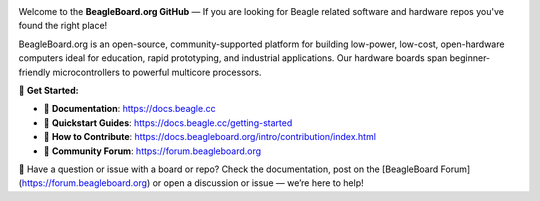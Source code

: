 .. image:: https://www.beagleboard.org/app/themes/beagleboard-theme/resources/images/beagleboard-logo.svg

.. image:: https://camo.githubusercontent.com/15f5c9546f08e319b979c46507e8c6c3d19972461a80dce572de9f0219da7c4e/68747470733a2f2f646f63732e626561676c652e63632f5f696d616765732f62616e6e65722e77656270
   :target: https://docs.beagle.cc

Welcome to the **BeagleBoard.org GitHub** —  If you are looking for Beagle related software and hardware repos you've found the right place!

BeagleBoard.org is an open-source, community-supported platform for building low-power, low-cost, open-hardware computers ideal for education, rapid prototyping, and industrial applications. Our hardware boards span beginner-friendly microcontrollers to powerful multicore processors.

🔗 **Get Started:**

- 📖 **Documentation**: https://docs.beagle.cc
- 🚀 **Quickstart Guides**: https://docs.beagle.cc/getting-started
- 🤝 **How to Contribute**: https://docs.beagleboard.org/intro/contribution/index.html
- 💬 **Community Forum**: https://forum.beagleboard.org

.. raw:: html

   <table width="100%">
     <tr>
       <td width="50%" valign="top" style="padding-right: 20px;">
         <b>Boards</b>
         <table border="1" cellpadding="6" width="100%">
           <tr>
             <th>Family</th>
             <th>Variants</th>
           </tr>
           <tr><td>BeagleY</td><td><a href="https://github.com/beagleboard/beagley-ai">BeagleY-AI</a></td></tr>
           <tr><td>BeaglePlay</td><td><a href="https://github.com/beagleboard/beagleplay">BeaglePlay</a></td></tr>
           <tr><td>BeagleV</td><td>
             <a href="https://github.com/beagleboard/beaglev-fire">BeagleV-Fire</a><br>
             <a href="https://github.com/beagleboard/beaglev-ahead">BeagleV-Ahead</a>
           </td></tr>
           <tr><td>PocketBeagle</td><td>
             <a href="https://github.com/beagleboard/pocketbeagle-2">PocketBeagle 2</a><br>
             <a href="https://github.com/beagleboard/pocketbeagle">PocketBeagle</a>
           </td></tr>
           <tr><td>BeagleBone</td><td>
             <a href="https://github.com/beagleboard/beaglebone-ai64">AI-64</a><br>
             <a href="https://github.com/beagleboard/beaglebone-ai">AI</a><br>
             <a href="https://github.com/beagleboard/beaglebone-black-wireless">Black Wireless</a><br>
             <a href="https://github.com/beagleboard/beaglebone-black">Black</a><br>
             <a href="https://github.com/beagleboard/beaglebone">BeagleBone</a>
           </td></tr>
           <tr><td>BeagleBoard</td><td>
             <a href="https://github.com/beagleboard/beagleboard-x15">X15</a><br>
             <a href="https://github.com/beagleboard/beagleboard-xm">xM</a><br>
             <a href="https://github.com/beagleboard/beagleboard">BeagleBoard</a>
           </td></tr>
           <tr><td>BeagleConnect</td><td>
             <a href="https://github.com/beagleboard/beagleconnect-freedom">Freedom</a>
           </td></tr>
         </table>
       </td>
       <td width="50%" valign="top" style="padding-left: 20px;">
         <b>Software</b>
         <table border="1" cellpadding="6" width="100%">
           <tr>
             <th>Type</th>
             <th>Options</th>
           </tr>
           <tr><td>Operating Systems</td><td>
             <a href="https://github.com/beagleboard/linux">Linux</a><br>
             <a href="https://docs.zephyrproject.org/latest/boards/index.html#vendor=beagle">Zephyr</a>
           </td></tr>
           <tr><td>Utilities</td><td>
             <a href="https://github.com/beagleboard/bb-imager-rs">Imager</a>
           </td></tr>
           <tr><td>Languages</td><td>
             <a href="https://github.com/beagleboard/microblocks-zephyr">Microblocks</a>
           </td></tr>
           <tr><td>Examples</td><td>
             <a href="https://github.com/beagleboard/vsx-examples">vsx-examples</a>
           </td></tr>
         </table>
       </td>
     </tr>
   </table>

.. note::


🚧 Have a question or issue with a board or repo? Check the documentation, post on the [BeagleBoard Forum](https://forum.beagleboard.org) or open a discussion or issue — we’re here to help!
